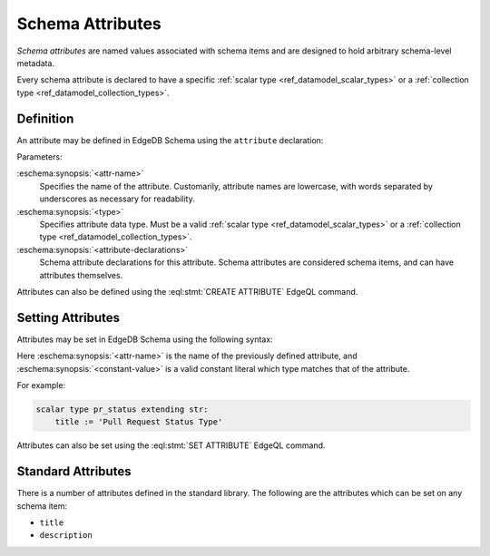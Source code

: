 .. _ref_datamodel_attributes:

=================
Schema Attributes
=================

*Schema attributes* are named values associated with schema items and are
designed to hold arbitrary schema-level metadata.

Every schema attribute is declared to have a specific
:ref:`scalar type <ref_datamodel_scalar_types>` or a
:ref:`collection type <ref_datamodel_collection_types>`.


Definition
==========

An attribute may be defined in EdgeDB Schema using the ``attribute``
declaration:

.. eschema:synopsis::

    attribute <attr-name> -> <type>:
        [ <attribute-declarations> ]

Parameters:

:eschema:synopsis:`<attr-name>`
    Specifies the name of the attribute.  Customarily, attribute names
    are lowercase, with words separated by underscores as necessary for
    readability.

:eschema:synopsis:`<type>`
    Specifies attribute data type.  Must be a valid
    :ref:`scalar type <ref_datamodel_scalar_types>` or a
    :ref:`collection type <ref_datamodel_collection_types>`.

:eschema:synopsis:`<attribute-declarations>`
    Schema attribute declarations for this attribute.  Schema attributes
    are considered schema items, and can have attributes themselves.


Attributes can also be defined using the :eql:stmt:`CREATE ATTRIBUTE`
EdgeQL command.


Setting Attributes
==================

Attributes may be set in EdgeDB Schema using the following syntax:

.. eschema:synopsis::

    <attr-name> := <constant-value>

Here :eschema:synopsis:`<attr-name>` is the name of the previously
defined attribute, and :eschema:synopsis:`<constant-value>`
is a valid constant literal which type matches that of the attribute.

For example:

.. code-block:: eschema

    scalar type pr_status extending str:
        title := 'Pull Request Status Type'

Attributes can also be set using the :eql:stmt:`SET ATTRIBUTE` EdgeQL command.


Standard Attributes
===================

There is a number of attributes defined in the standard library.  The following
are the attributes which can be set on any schema item:

- ``title``
- ``description``
